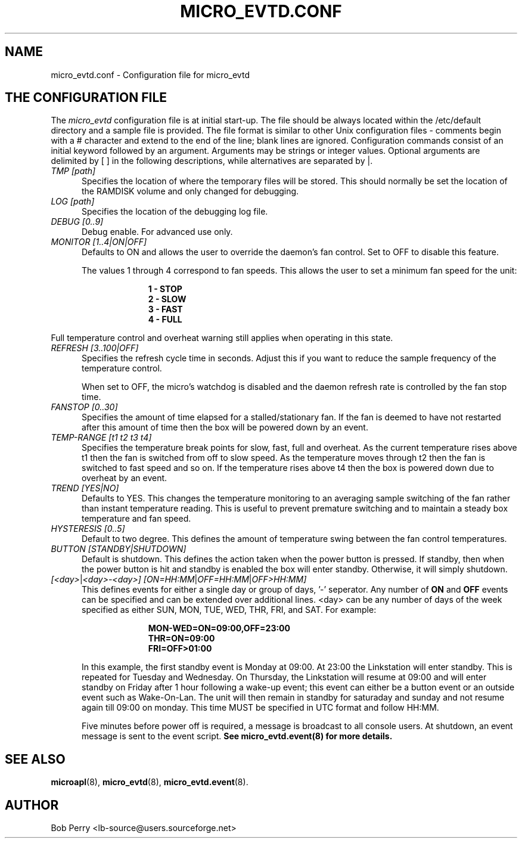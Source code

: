 .\" Title: micro_evtd.conf
.\"Author: Bob Perry
.TH MICRO_EVTD.CONF 5 "November 2008" "3.3" "Configuration"
.nh
.ad l
.SH NAME
micro_evtd.conf \- Configuration file for micro_evtd
.SH THE CONFIGURATION FILE
The
.IR micro_evtd
configuration file is at initial start\-up.  The file should be always located
within the /etc/default directory and a sample file is provided.  The file
format is similar to other Unix configuration files \-  comments begin with a #
character and extend to the end of the line; blank lines are ignored.
Configuration commands consist of an initial keyword followed by an argument.
Arguments may be strings or integer values.  Optional arguments are delimited
by [ ] in the following descriptions, while alternatives are separated by |.
.TP 5
.IR TMP\ [path]
Specifies the location of where the temporary files will be stored.  This
should normally be set the location of the RAMDISK volume and only changed
for debugging.
.TP 5
.IR LOG\ [path]
Specifies the location of the debugging log file.
.TP 5
.IR DEBUG\ [0..9]
Debug enable.  For advanced use only.
.TP 5
.IR MONITOR\ [1..4|ON|OFF]
Defaults to ON and allows the user to override the daemon's fan control.  Set
to OFF to disable this feature.

The values 1 through 4 correspond to fan speeds.  This allows the user to set
a minimum fan speed for the unit:

.RS 15
.B 1 - STOP
.RE
.RS 15
.B 2 - SLOW
.RE
.RS 15
.B 3 - FAST
.RE
.RS 15
.B 4 - FULL
.RE

Full temperature control and overheat warning still applies when operating in
this state.
.TP 5
.IR REFRESH\ [3..100|OFF]
Specifies the refresh cycle time in seconds.  Adjust this if you want to
reduce the sample frequency of the temperature control.

When set to OFF, the micro's watchdog is disabled and the daemon refresh
rate is controlled by the fan stop time.
.TP 5
.IR FANSTOP\ [0..30]
Specifies the amount of time elapsed for a stalled/stationary fan.  If the
fan is deemed to have not restarted after this amount of time then the
box will be powered down by an event.
.TP 5
.IR TEMP-RANGE\ [t1\ t2\ t3\ t4]
Specifies the temperature break points for slow, fast, full and overheat.  As
the current temperature rises above t1 then the fan is switched from off
to slow speed.  As the temperature moves through t2 then the fan is switched
to fast speed and so on.  If the temperature rises above t4 then the box is
powered down due to overheat by an event.
.TP 5
.IR TREND\ [YES|NO]
Defaults to YES.  This changes the temperature monitoring to an averaging
sample switching of the fan rather than instant temperature reading.  This
is useful to prevent premature switching and to maintain a steady box
temperature and fan speed.
.TP 5
.IR HYSTERESIS\ [0..5]
Default to two degree.  This defines the amount of temperature swing between
the fan control temperatures.
.TP 5
.IR BUTTON\ [STANDBY|SHUTDOWN]
Default is shutdown.  This defines the action taken when the power button is
pressed.  If standby, then when the power button is hit and standby is enabled
the box will enter standby.  Otherwise, it will simply shutdown.
.TP 5
.IR [<day> | <day>-<day>]\ [ON=HH:MM | OFF=HH:MM | OFF>HH:MM]
This defines events for either a single day or group of days, '-' seperator.
Any number of
.B ON
and
.B OFF
events can be specified and can be extended over additional lines. <day> can
be any number of days of the week specified as either SUN, MON, TUE, WED, THR,
FRI, and SAT.  For example:

.RS 15
.B MON-WED=ON=09:00,OFF=23:00
.RE
.RS 15
.B THR=ON=09:00
.RE
.RS 15
.B FRI=OFF>01:00
.RE
.RS 5

In this example, the first standby event is Monday at 09:00.  At 23:00 the
Linkstation will enter standby.  This is repeated for Tuesday and Wednesday.
On Thursday, the Linkstation will resume at 09:00 and will enter standby on
Friday after 1 hour following a wake\-up event; this event can either be a
button event or an outside event such as Wake\-On\-Lan.  The unit will then
remain in standby for saturaday and sunday and not resume again till 09:00 on
monday.  This time MUST be specified in UTC format and follow HH:MM.

Five minutes before power off is required, a message is broadcast to all
console users.  At shutdown, an event message is sent to the event script.
.B See micro_evtd.event(8) for more details.
.SH SEE ALSO
.TP 5
\fBmicroapl\fR(8), \fBmicro_evtd\fR(8), \fBmicro_evtd.event\fR(8).
.SH AUTHOR
Bob Perry <lb-source@users.sourceforge.net>
